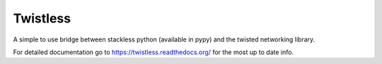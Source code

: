 Twistless
=========

A simple to use bridge between stackless python (available in pypy) and the
twisted networking library.

For detailed documentation go to https://twistless.readthedocs.org/ for the
most up to date info.
